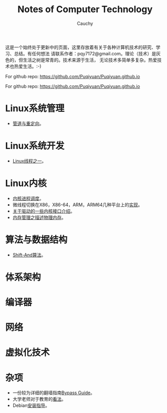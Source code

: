 #+TITLE: Notes of Computer Technology
#+AUTHOR: Cauchy
#+EMAIL: pqy7172@gmail.com
#+HTML_HEAD: <link rel="stylesheet" href="./org-manual.css" type="text/css"> 

这是一个始终处于更新中的页面，这里存放着有关于各种计算机技术的研究、学习、总结。有任何想法
请联系作者：pqy7172@gmail.com。理论（技术）是灰色的，但生活之树是常青的。技术来源于生活，
无论技术多简单多复杂。热爱技术也热爱生活。:-)

For github repo: https://github.com/Puqiyuan/Puqiyuan.github.io

#+BEGIN_CENTER
For github repo: https://github.com/Puqiyuan/Puqiyuan.github.io
#+END_CENTER

* Linux系统管理
- [[./pipe-redirection.html][管道与重定向]]。
* Linux系统开发
- [[./thread.html][Linux线程之一]]。
* Linux内核
- [[./process-sched.html][内核进程调度]]。
- 微线程切换在X86，X86-64，ARM，ARM64几种平台上的[[./switch-protected.html][实现]]。
- [[./io_port.html][关于驱动的一些内核接口介绍]]。
- [[./des-phy-mem.html][内存管理之描述物理内存]]。
* 算法与数据结构
- [[./shiftand.html][Shift-And算法]]。
* 体系架构
* 编译器
* 网络
* 虚拟化技术
* 杂项
- 一份较为详细的翻墙指南[[./html/][Bypass Guide]]。
- 大学老师对于教育的[[./thoughts.html][看法]]。
- Debian[[./install.html][安装指导]]。
